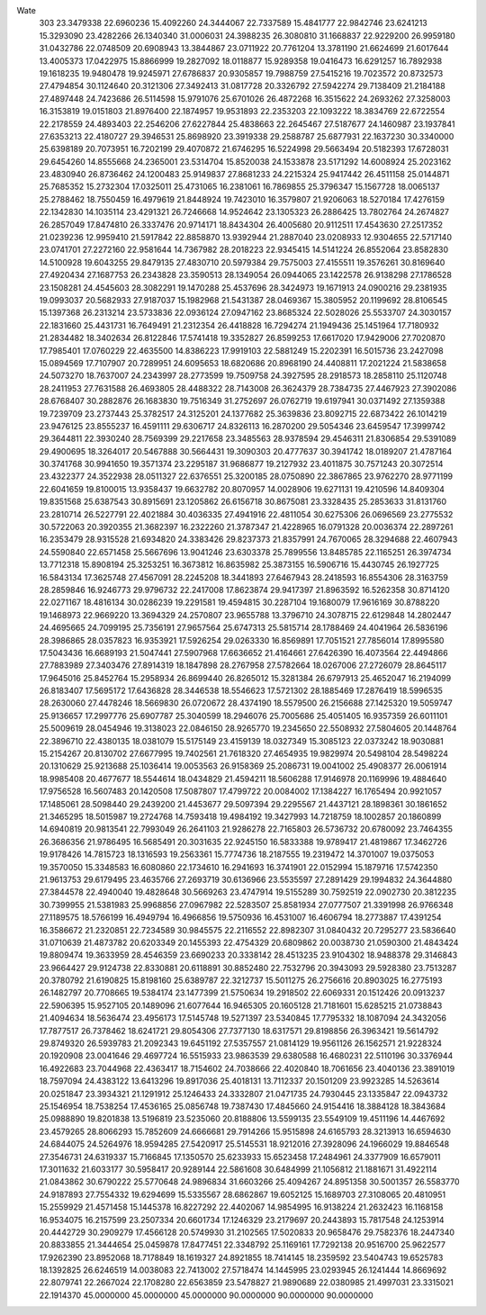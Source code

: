 Wate
  303
  23.3479338  22.6960236  15.4092260  24.3444067  22.7337589  15.4841777
  22.9842746  23.6241213  15.3293090  23.4282266  26.1340340  31.0006031
  24.3988235  26.3080810  31.1668837  22.9229200  26.9959180  31.0432786
  22.0748509  20.6908943  13.3844867  23.0711922  20.7761204  13.3781190
  21.6624699  21.6017644  13.4005373  17.0422975  15.8866999  19.2827092
  18.0118877  15.9289358  19.0416473  16.6291257  16.7892938  19.1618235
  19.9480478  19.9245971  27.6786837  20.9305857  19.7988759  27.5415216
  19.7023572  20.8732573  27.4794854  30.1124640  20.3121306  27.3492413
  31.0817728  20.3326792  27.5942274  29.7138409  21.2184188  27.4897448
  24.7423686  26.5114598  15.9791076  25.6701026  26.4872268  16.3515622
  24.2693262  27.3258003  16.3153819  19.0151803  21.8976400  22.1874957
  19.9531893  22.2353203  22.1093222  18.3834769  22.6722554  22.2178559
  24.4893403  22.2546206  27.6227844  25.4838663  22.2645467  27.5187677
  24.1460987  23.1937841  27.6353213  22.4180727  29.3946531  25.8698920
  23.3919338  29.2588787  25.6877931  22.1637230  30.3340000  25.6398189
  20.7073951  16.7202199  29.4070872  21.6746295  16.5224998  29.5663494
  20.5182393  17.6728031  29.6454260  14.8555668  24.2365001  23.5314704
  15.8520038  24.1533878  23.5171292  14.6008924  25.2023162  23.4830940
  26.8736462  24.1200483  25.9149837  27.8681233  24.2215324  25.9417442
  26.4511158  25.0144871  25.7685352  15.2732304  17.0325011  25.4731065
  16.2381061  16.7869855  25.3796347  15.1567728  18.0065137  25.2788462
  18.7550459  16.4979619  21.8448924  19.7423010  16.3579807  21.9206063
  18.5270184  17.4276159  22.1342830  14.1035114  23.4291321  26.7246668
  14.9524642  23.1305323  26.2886425  13.7802764  24.2674827  26.2857049
  17.8474810  26.3337476  20.9714171  18.8434304  26.4005680  20.9112511
  17.4543630  27.2517352  21.0239236  12.9959410  21.5917842  22.8858870
  13.9392944  21.2887040  23.0208933  12.9304655  22.5717140  23.0741701
  27.2272160  22.9581644  14.7367982  28.2018223  22.9345415  14.5141224
  26.8552064  23.8582830  14.5100928  19.6043255  29.8479135  27.4830710
  20.5979384  29.7575003  27.4155511  19.3576261  30.8169640  27.4920434
  27.1687753  26.2343828  23.3590513  28.1349054  26.0944065  23.1422578
  26.9138298  27.1786528  23.1508281  24.4545603  28.3082291  19.1470288
  25.4537696  28.3424973  19.1671913  24.0900216  29.2381935  19.0993037
  20.5682933  27.9187037  15.1982968  21.5431387  28.0469367  15.3805952
  20.1199692  28.8106545  15.1397368  26.2313214  23.5733836  22.0936124
  27.0947162  23.8685324  22.5028026  25.5533707  24.3030157  22.1831660
  25.4431731  16.7649491  21.2312354  26.4418828  16.7294274  21.1949436
  25.1451964  17.7180932  21.2834482  18.3402634  26.8122846  17.5741418
  19.3352827  26.8599253  17.6617020  17.9429006  27.7020870  17.7985401
  17.0760229  22.4635500  14.8386223  17.9919103  22.5881249  15.2202391
  16.5015736  23.2427098  15.0894569  17.7107907  20.7289951  24.6095653
  18.6820686  20.8968190  24.4408811  17.2021224  21.5838658  24.5073270
  18.7637007  24.2343997  28.2773599  19.7509758  24.3927595  28.2918573
  18.2858110  25.1120748  28.2411953  27.7631588  26.4693805  28.4488322
  28.7143008  26.3624379  28.7384735  27.4467923  27.3902086  28.6768407
  30.2882876  26.1683830  19.7516349  31.2752697  26.0762719  19.6197941
  30.0371492  27.1359388  19.7239709  23.2737443  25.3782517  24.3125201
  24.1377682  25.3639836  23.8092715  22.6873422  26.1014219  23.9476125
  23.8555237  16.4591111  29.6306717  24.8326113  16.2870200  29.5054346
  23.6459547  17.3999742  29.3644811  22.3930240  28.7569399  29.2217658
  23.3485563  28.9378594  29.4546311  21.8306854  29.5391089  29.4900695
  18.3264017  20.5467888  30.5664431  19.3090303  20.4777637  30.3941742
  18.0189207  21.4787164  30.3741768  30.9941650  19.3571374  23.2295187
  31.9686877  19.2127932  23.4011875  30.7571243  20.3072514  23.4322377
  24.3522938  28.0511327  22.6376551  25.3200185  28.0750890  22.3867865
  23.9762270  28.9771199  22.6041659  19.8100015  13.9358437  19.6632782
  20.8070957  14.0028906  19.6271131  19.4210596  14.8409304  19.8351568
  25.6387543  30.8915691  23.1205862  26.6156718  30.8675081  23.3328435
  25.2853633  31.8131760  23.2810714  26.5227791  22.4021884  30.4036335
  27.4941916  22.4811054  30.6275306  26.0696569  23.2775532  30.5722063
  20.3920355  21.3682397  16.2322260  21.3787347  21.4228965  16.0791328
  20.0036374  22.2897261  16.2353479  28.9315528  21.6934820  24.3383426
  29.8237373  21.8357991  24.7670065  28.3294688  22.4607943  24.5590840
  22.6571458  25.5667696  13.9041246  23.6303378  25.7899556  13.8485785
  22.1165251  26.3974734  13.7712318  15.8908194  25.3253251  16.3673812
  16.8635982  25.3873155  16.5906716  15.4430745  26.1927725  16.5843134
  17.3625748  27.4567091  28.2245208  18.3441893  27.6467943  28.2418593
  16.8554306  28.3163759  28.2859846  16.9246773  29.9796732  22.2417008
  17.8623874  29.9417397  21.8963592  16.5262358  30.8714120  22.0271167
  18.4816134  30.0286239  19.2291581  19.4594815  30.2287104  19.1680079
  17.9616169  30.8788220  19.1468973  22.9669220  13.3694329  24.2570807
  23.9655788  13.3796710  24.3078715  22.6129848  14.2802447  24.4695665
  24.7099195  25.7356191  27.9657564  25.6747313  25.5815714  28.1788469
  24.4041964  26.5836196  28.3986865  28.0357823  16.9353921  17.5926254
  29.0263330  16.8569891  17.7051521  27.7856014  17.8995580  17.5043436
  16.6689193  21.5047441  27.5907968  17.6636652  21.4164661  27.6426390
  16.4073564  22.4494866  27.7883989  27.3403476  27.8914319  18.1847898
  28.2767958  27.5782664  18.0267006  27.2726079  28.8645117  17.9645016
  25.8452764  15.2958934  26.8699440  26.8265012  15.3281384  26.6797913
  25.4652047  16.2194099  26.8183407  17.5695172  17.6436828  28.3446538
  18.5546623  17.5721302  28.1885469  17.2876419  18.5996535  28.2630060
  27.4478246  18.5669830  26.0720672  28.4374190  18.5579500  26.2156688
  27.1425320  19.5059747  25.9136657  17.2997776  25.6907787  25.3040599
  18.2946076  25.7005686  25.4051405  16.9357359  26.6011101  25.5009619
  28.0454946  19.3138023  22.0846150  28.9265770  19.2345650  22.5508932
  27.5804605  20.1448764  22.3896710  22.4380135  18.0381079  15.5175149
  23.4159139  18.0327349  15.3085123  22.0373242  18.9030881  15.2154267
  20.8130702  27.6677995  19.7402561  21.7618320  27.4654935  19.9829974
  20.5498104  28.5498224  20.1310629  25.9213688  25.1036414  19.0053563
  26.9158369  25.2086731  19.0041002  25.4908377  26.0061914  18.9985408
  20.4677677  18.5544614  18.0434829  21.4594211  18.5606288  17.9146978
  20.1169996  19.4884640  17.9756528  16.5607483  20.1420508  17.5087807
  17.4799722  20.0084002  17.1384227  16.1765494  20.9921057  17.1485061
  28.5098440  29.2439200  21.4453677  29.5097394  29.2295567  21.4437121
  28.1898361  30.1861652  21.3465295  18.5015987  19.2724768  14.7593418
  19.4984192  19.3427993  14.7218759  18.1002857  20.1860899  14.6940819
  20.9813541  22.7993049  26.2641103  21.9286278  22.7165803  26.5736732
  20.6780092  23.7464355  26.3686356  21.9786495  16.5685491  20.3031635
  22.9245150  16.5833388  19.9789417  21.4819867  17.3462726  19.9178426
  14.7815723  18.1316593  19.2563361  15.7774736  18.2187555  19.2319472
  14.3701007  19.0375053  19.3570050  15.3348583  16.6080860  22.1734610
  16.2941693  16.3741901  22.0152994  15.1879716  17.5742350  21.9613753
  29.6179495  23.4635766  27.2693719  30.6136966  23.5535597  27.2891429
  29.1994832  24.3644880  27.3844578  22.4940040  19.4828648  30.5669263
  23.4747914  19.5155289  30.7592519  22.0902730  20.3812235  30.7399955
  21.5381983  25.9968856  27.0967982  22.5283507  25.8581934  27.0777507
  21.3391998  26.9766348  27.1189575  18.5766199  16.4949794  16.4966856
  19.5750936  16.4531007  16.4606794  18.2773887  17.4391254  16.3586672
  21.2320851  22.7234589  30.9845575  22.2116552  22.8982307  31.0840432
  20.7295277  23.5836640  31.0710639  21.4873782  20.6203349  20.1455393
  22.4754329  20.6809862  20.0038730  21.0590300  21.4843424  19.8809474
  19.3633959  28.4546359  23.6690233  20.3338142  28.4513235  23.9104302
  18.9488378  29.3146843  23.9664427  29.9124738  22.8330881  20.6118891
  30.8852480  22.7532796  20.3943093  29.5928380  23.7513287  20.3780792
  21.6190825  15.8198160  25.6389787  22.3212737  15.5011275  26.2756616
  20.8903025  16.2775193  26.1482797  20.7708665  19.5384174  23.1477399
  21.5750634  19.2918502  22.6069331  20.1512426  20.0913237  22.5906395
  15.9527105  20.1489096  21.6077644  16.9465305  20.1605128  21.7181601
  15.6285215  21.0738843  21.4094634  18.5636474  23.4956173  17.5145748
  19.5271397  23.5340845  17.7795332  18.1087094  24.3432056  17.7877517
  26.7378462  18.6241721  29.8054306  27.7377130  18.6317571  29.8198856
  26.3963421  19.5614792  29.8749320  26.5939783  21.2092343  19.6451192
  27.5357557  21.0814129  19.9561126  26.1562571  21.9228324  20.1920908
  23.0041646  29.4697724  16.5515933  23.9863539  29.6380588  16.4680231
  22.5110196  30.3376944  16.4922683  23.7044968  22.4363417  18.7154602
  24.7038666  22.4020840  18.7061656  23.4040136  23.3891019  18.7597094
  24.4383122  13.6413296  19.8917036  25.4018131  13.7112337  20.1501209
  23.9923285  14.5263614  20.0251847  23.3934321  21.1291912  25.1246433
  24.3332807  21.0471735  24.7930445  23.1335847  22.0943732  25.1546954
  18.7538254  17.4536165  25.0856748  19.7387430  17.4845660  24.9154416
  18.3884128  18.3843684  25.0988890  19.8201838  13.5196819  23.5235060
  20.8188806  13.5599135  23.5549109  19.4511196  14.4467692  23.4579265
  28.8066293  15.7852609  24.6666681  29.7914266  15.9515898  24.6165793
  28.3213913  16.6594630  24.6844075  24.5264976  18.9594285  27.5420917
  25.5145531  18.9212016  27.3928096  24.1966029  19.8846548  27.3546731
  24.6319337  15.7166845  17.1350570  25.6233933  15.6523458  17.2484961
  24.3377909  16.6579011  17.3011632  21.6033177  30.5958417  20.9289144
  22.5861608  30.6484999  21.1056812  21.1881671  31.4922114  21.0843862
  30.6790222  25.5770648  24.9896834  31.6603266  25.4094267  24.8951358
  30.5001357  26.5583770  24.9187893  27.7554332  19.6294699  15.5335567
  28.6862867  19.6052125  15.1689703  27.3108065  20.4810951  15.2559929
  21.4571458  15.1445378  16.8227292  22.4402067  14.9854995  16.9138224
  21.2632423  16.1168158  16.9534075  16.2157599  23.2507334  20.6601734
  17.1246329  23.2179697  20.2443893  15.7817548  24.1253914  20.4442729
  30.2909279  17.4566128  20.5749930  31.2102565  17.5020833  20.9658476
  29.7582376  18.2447340  20.8833855  21.3444654  25.0459878  17.8477451
  22.3348792  25.1169161  17.7292138  20.9516700  25.9622577  17.9262390
  23.8952068  18.7178849  18.1619327  24.8921855  18.7414145  18.2359592
  23.5404743  19.6525783  18.1392825  26.6246519  14.0038083  22.7413002
  27.5718474  14.1445995  23.0293945  26.1241444  14.8669692  22.8079741
  22.2667024  22.1708280  22.6563859  23.5478827  21.9890689  22.0380985
  21.4997031  23.3315021  22.1914370
  45.0000000  45.0000000  45.0000000  90.0000000  90.0000000  90.0000000
